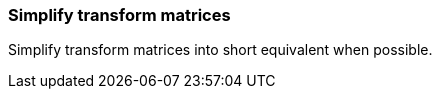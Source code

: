 === Simplify transform matrices

Simplify transform matrices into short equivalent when possible.

////
<svg>
  <circle fill="green" cx="50"
          cy="50" r="45"
          transform="matrix(1 0 0 1 25 0)"/>
</svg>
SPLIT
<svg>
  <circle fill="green" cx="50"
          cy="50" r="45"
          transform="translate(25)"/>
</svg>
////
